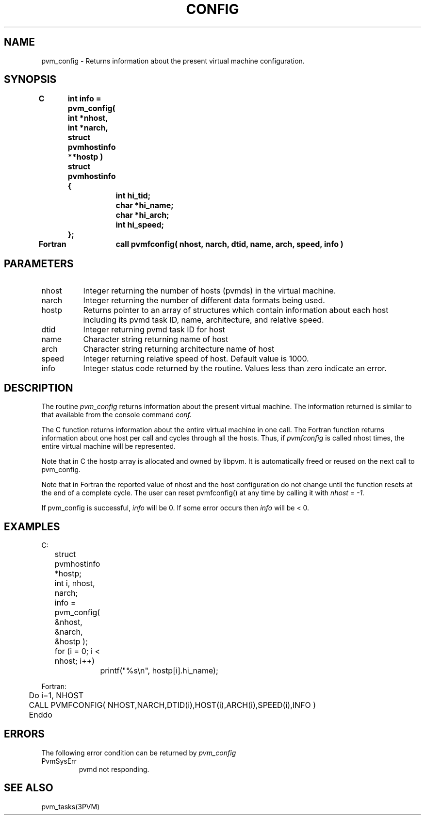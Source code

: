 .\" $Id: pvm_config.3,v 1.1 1996/09/23 22:01:08 pvmsrc Exp $
.TH CONFIG 3PVM "31 August, 1994" "" "PVM Version 3.4"
.SH NAME
pvm_config \- Returns information about the present virtual machine
configuration.

.SH SYNOPSIS
.nf
.ft B
C	int info = pvm_config( int *nhost, int *narch, struct pvmhostinfo **hostp )
.br
	struct pvmhostinfo {
.br
		int  hi_tid;
.br
		char *hi_name;
.br
		char *hi_arch;
.br
		int  hi_speed;
.br
	};
.br

Fortran	call pvmfconfig( nhost, narch, dtid, name, arch, speed, info )
.fi

.SH PARAMETERS
.IP nhost 0.8i
Integer returning the number of hosts (pvmds) in the virtual machine.
.br
.IP narch
Integer returning the number of different data formats being used.
.br
.IP hostp
Returns pointer to an array of structures which contain
information about each host including its pvmd task ID,
name, architecture, and relative speed.
.br
.IP dtid
Integer returning pvmd task ID for host
.br
.IP name
Character string returning name of host
.br
.IP arch
Character string returning architecture name of host
.br
.IP speed
Integer returning relative speed of host. Default value is 1000.
.br
.IP info
Integer status code returned by the routine.
Values less than zero indicate an error.

.SH DESCRIPTION
The routine
.I pvm_config
returns information about
the present virtual machine. The information returned is
similar to that available from the console command
.I conf.
.PP
The C function returns information about the entire virtual machine
in one call. The Fortran function returns information about one host
per call and cycles through all the hosts.  Thus, if
.I pvmfconfig
is called nhost times, the entire virtual machine will be represented.

Note that in C the hostp array is allocated and owned by libpvm.
It is automatically freed or reused on the next call to pvm_config.

Note that in Fortran the reported value of nhost and the  host configuration
do not change until the function resets at the end of a complete cycle.
The user can reset pvmfconfig() at any time by calling it with
.I nhost = -1.

If pvm_config is successful,
.I info
will be 0.
If some error occurs then
.I info
will be < 0.

.SH EXAMPLES
.nf
C:
	struct pvmhostinfo *hostp;
	int i, nhost, narch;

	info = pvm_config( &nhost, &narch, &hostp );
	for (i = 0; i < nhost; i++)
		printf("%s\\n", hostp[i].hi_name);
.sp
Fortran:
	Do i=1, NHOST
	  CALL PVMFCONFIG( NHOST,NARCH,DTID(i),HOST(i),ARCH(i),SPEED(i),INFO )
	Enddo
.fi

.SH ERRORS
The following error condition can be returned by
.I pvm_config
.IP PvmSysErr
pvmd not responding.
.PP
.SH SEE ALSO
pvm_tasks(3PVM)
